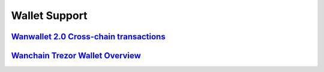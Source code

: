 ################################################################################
Wallet Support
################################################################################

======================================================================================================================================
`Wanwallet 2.0 Cross-chain transactions <https://github.com/wanchain/go-wanchain/wiki/Wanwallet-2.0-Cross-chain-transactions>`_
======================================================================================================================================

=================================================================================================================
`Wanchain Trezor Wallet Overview <https://www.wanchain.org/files/wanchain_trezor_wallet_overview.pdf>`_
=================================================================================================================
